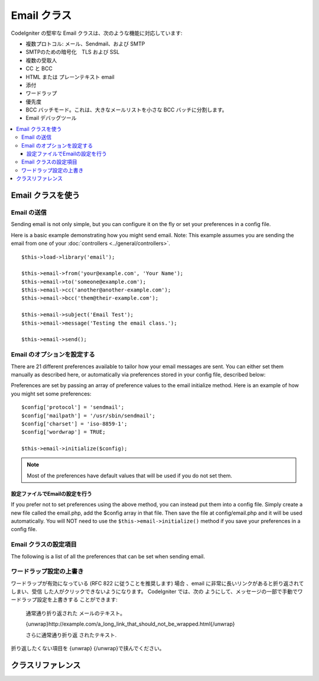 ###########
Email クラス
###########

CodeIgniter の堅牢な Email クラスは、次のような機能に対応しています:

-  複数プロトコル: メール、Sendmail、および SMTP
-  SMTPのための暗号化　TLS および SSL 
-  複数の受取人
-  CC と BCC
-  HTML または プレーンテキスト email
-  添付
-  ワードラップ
-  優先度
-  BCC バッチモード。これは、大きなメールリストを小さな 
   BCC バッチに分割します。
-  Email デバッグツール

.. contents::
  :local:

.. raw:: html

  <div class="custom-index container"></div>

***********************
Email クラスを使う
***********************

Email の送信
=============

Sending email is not only simple, but you can configure it on the fly or
set your preferences in a config file.

Here is a basic example demonstrating how you might send email. Note:
This example assumes you are sending the email from one of your
:doc:`controllers <../general/controllers>`.

::

	$this->load->library('email');

	$this->email->from('your@example.com', 'Your Name');
	$this->email->to('someone@example.com');
	$this->email->cc('another@another-example.com');
	$this->email->bcc('them@their-example.com');

	$this->email->subject('Email Test');
	$this->email->message('Testing the email class.');

	$this->email->send();

Email のオプションを設定する
=========================

There are 21 different preferences available to tailor how your email
messages are sent. You can either set them manually as described here,
or automatically via preferences stored in your config file, described
below:

Preferences are set by passing an array of preference values to the
email initialize method. Here is an example of how you might set some
preferences::

	$config['protocol'] = 'sendmail';
	$config['mailpath'] = '/usr/sbin/sendmail';
	$config['charset'] = 'iso-8859-1';
	$config['wordwrap'] = TRUE;

	$this->email->initialize($config);

.. note:: Most of the preferences have default values that will be used
	if you do not set them.

設定ファイルでEmailの設定を行う
------------------------------------------

If you prefer not to set preferences using the above method, you can
instead put them into a config file. Simply create a new file called the
email.php, add the $config array in that file. Then save the file at
config/email.php and it will be used automatically. You will NOT need to
use the ``$this->email->initialize()`` method if you save your
preferences in a config file.

Email クラスの設定項目
=================

The following is a list of all the preferences that can be set when
sending email.

=================== ====================== ============================ =======================================================================
設定項目          初期値          選択肢                      説明
=================== ====================== ============================ =======================================================================
**useragent**       CodeIgniter            None                         The "user agent".
**protocol**        mail                   mail, sendmail, or smtp      The mail sending protocol.
**mailpath**        /usr/sbin/sendmail     None                         The server path to Sendmail.
**smtp_host**       No Default             None                         SMTP Server Address.
**smtp_user**       No Default             None                         SMTP Username.
**smtp_pass**       No Default             None                         SMTP Password.
**smtp_port**       25                     None                         SMTP Port.
**smtp_timeout**    5                      None                         SMTP Timeout (in seconds).
**smtp_keepalive**  FALSE                  TRUE or FALSE (boolean)      Enable persistent SMTP connections.
**smtp_crypto**     No Default             tls or ssl                   SMTP Encryption
**wordwrap**        TRUE                   TRUE or FALSE (boolean)      Enable word-wrap.
**wrapchars**       76                                                  Character count to wrap at.
**mailtype**        text                   text or html                 Type of mail. If you send HTML email you must send it as a complete web
                                                                        page. Make sure you don't have any relative links or relative image
                                                                        paths otherwise they will not work.
**charset**         ``$config['charset']``                              Character set (utf-8, iso-8859-1, etc.).
**validate**        FALSE                  TRUE or FALSE (boolean)      Whether to validate the email address.
**priority**        3                      1, 2, 3, 4, 5                Email Priority. 1 = highest. 5 = lowest. 3 = normal.
**crlf**            \\n                    "\\r\\n" or "\\n" or "\\r"   Newline character. (Use "\\r\\n" to comply with RFC 822).
**newline**         \\n                    "\\r\\n" or "\\n" or "\\r"   Newline character. (Use "\\r\\n" to comply with RFC 822).
**bcc_batch_mode**  FALSE                  TRUE or FALSE (boolean)      Enable BCC Batch Mode.
**bcc_batch_size**  200                    None                         Number of emails in each BCC batch.
**dsn**             FALSE                  TRUE or FALSE (boolean)      Enable notify message from server
=================== ====================== ============================ =======================================================================

ワードラップ設定の上書き
========================

ワードラップが有効になっている (RFC 822 に従うことを推奨します)
場合 、email に非常に長いリンクがあると折り返されてしまい、受信
した人がクリックできないようになります。 CodeIgniter では、次の
ようにして、メッセージの一部で手動でワードラップ設定を上書きする
ことができます:

	通常通り折り返された
	メールのテキスト。

	{unwrap}http://example.com/a_long_link_that_should_not_be_wrapped.html{/unwrap}

	さらに通常通り折り返
	されたテキスト.


折り返したくない項目を {unwrap} {/unwrap}で挟んでください。

***************
クラスリファレンス
***************

.. class:: CI_Email

	.. method:: from($from[, $name = ''[, $return_path = NULL]])

		:param	string	$from: "From" e-mail address
		:param	string	$name: "From" display name
		:param	string	$return_path: Optional email address to redirect undelivered e-mail to
		:returns:	CI_Email instance (method chaining)
		:rtype:	CI_Email

		Sets the email address and name of the person sending the email::

			$this->email->from('you@example.com', 'Your Name');

		You can also set a Return-Path, to help redirect undelivered mail::

			$this->email->from('you@example.com', 'Your Name', 'returned_emails@example.com');

		.. note:: Return-Path can't be used if you've configured 'smtp' as
			your protocol.

	.. method:: reply_to($replyto[, $name = ''])

		:param	string	$replyto: E-mail address for replies
		:param	string	$name: Display name for the reply-to e-mail address
		:returns:	CI_Email instance (method chaining)
		:rtype:	CI_Email

		Sets the reply-to address. If the information is not provided the
		information in the :meth:from method is used. Example::

			$this->email->reply_to('you@example.com', 'Your Name');

	.. method:: to($to)

		:param	mixed	$to: Comma-delimited string or an array of e-mail addresses
		:returns:	CI_Email instance (method chaining)
		:rtype:	CI_Email

		Sets the email address(s) of the recipient(s). Can be a single e-mail,
		a comma-delimited list or an array::

			$this->email->to('someone@example.com');

		::

			$this->email->to('one@example.com, two@example.com, three@example.com');

		::

			$this->email->to(
				array('one@example.com', 'two@example.com', 'three@example.com')
			);

	.. method:: cc($cc)

		:param	mixed	$cc: Comma-delimited string or an array of e-mail addresses
		:returns:	CI_Email instance (method chaining)
		:rtype:	CI_Email

		Sets the CC email address(s). Just like the "to", can be a single e-mail,
		a comma-delimited list or an array.

	.. method:: bcc($bcc[, $limit = ''])

		:param	mixed	$bcc: Comma-delimited string or an array of e-mail addresses
		:param	int	$limit: Maximum number of e-mails to send per batch
		:returns:	CI_Email instance (method chaining)
		:rtype:	CI_Email

		Sets the BCC email address(s). Just like the ``to()`` method, can be a single
		e-mail, a comma-delimited list or an array.

		If ``$limit`` is set, "batch mode" will be enabled, which will send
		the emails to batches, with each batch not exceeding the specified
		``$limit``.

	.. method:: subject($subject)

		:param	string	$subject: E-mail subject line
		:returns:	CI_Email instance (method chaining)
		:rtype:	CI_Email

		Sets the email subject::

			$this->email->subject('This is my subject');

	.. method:: message($body)

		:param	string	$body: E-mail message body
		:returns:	CI_Email instance (method chaining)
		:rtype:	CI_Email

		Sets the e-mail message body::

			$this->email->message('This is my message');

	.. method:: set_alt_message($str)

		:param	string	$str: Alternative e-mail message body
		:returns:	CI_Email instance (method chaining)
		:rtype:	CI_Email

		Sets the alternative e-mail message body::

			$this->email->set_alt_message('This is the alternative message');

		This is an optional message string which can be used if you send
		HTML formatted email. It lets you specify an alternative message
		with no HTML formatting which is added to the header string for
		people who do not accept HTML email. If you do not set your own
		message CodeIgniter will extract the message from your HTML email
		and strip the tags.

	.. method:: set_header($header, $value)

		:param	string	$header: Header name
		:param	string	$value: Header value
		:returns:	CI_Email instance (method chaining)
		:rtype: CI_Email

		Appends additional headers to the e-mail::

			$this->email->set_header('Header1', 'Value1');
			$this->email->set_header('Header2', 'Value2');

	.. method:: clear([$clear_attachments = FALSE])

		:param	bool	$clear_attachments: Whether or not to clear attachments
		:returns:	CI_Email instance (method chaining)
		:rtype: CI_Email

		Initializes all the email variables to an empty state. This method
		is intended for use if you run the email sending method in a loop,
		permitting the data to be reset between cycles.

		::

			foreach ($list as $name => $address)
			{
				$this->email->clear();

				$this->email->to($address);
				$this->email->from('your@example.com');
				$this->email->subject('Here is your info '.$name);
				$this->email->message('Hi '.$name.' Here is the info you requested.');
				$this->email->send();
			}

		If you set the parameter to TRUE any attachments will be cleared as
		well::

			$this->email->clear(TRUE);

	.. method:: send([$auto_clear = TRUE])

		:param	bool	$auto_clear: Whether to clear message data automatically
		:returns:	TRUE on success, FALSE on failure
		:rtype:	bool

		The e-mail sending method. Returns boolean TRUE or FALSE based on
		success or failure, enabling it to be used conditionally::

			if ( ! $this->email->send())
			{
				// Generate error
			}

		This method will automatically clear all parameters if the request was
		successful. To stop this behaviour pass FALSE::

		 	if ($this->email->send(FALSE))
		 	{
		 		// Parameters won't be cleared
		 	}

		.. note:: In order to use the ``print_debugger()`` method, you need
			to avoid clearing the email parameters.

	.. method:: attach($filename[, $disposition = ''[, $newname = NULL[, $mime = '']]])

		:param	string	$filename: File name
		:param	string	$disposition: 'disposition' of the attachment. Most
			email clients make their own decision regardless of the MIME
			specification used here. https://www.iana.org/assignments/cont-disp/cont-disp.xhtml
		:param	string	$newname: Custom file name to use in the e-mail
		:param	string	$mime: MIME type to use (useful for buffered data)
		:returns:	CI_Email instance (method chaining)
		:rtype:	CI_Email

		Enables you to send an attachment. Put the file path/name in the first
		parameter. For multiple attachments use the method multiple times.
		For example::

			$this->email->attach('/path/to/photo1.jpg');
			$this->email->attach('/path/to/photo2.jpg');
			$this->email->attach('/path/to/photo3.jpg');

		To use the default disposition (attachment), leave the second parameter blank,
		otherwise use a custom disposition::

			$this->email->attach('image.jpg', 'inline');

		You can also use a URL::

			$this->email->attach('http://example.com/filename.pdf');

		If you'd like to use a custom file name, you can use the third paramater::

			$this->email->attach('filename.pdf', 'attachment', 'report.pdf');

		If you need to use a buffer string instead of a real - physical - file you can
		use the first parameter as buffer, the third parameter as file name and the fourth
		parameter as mime-type::

			$this->email->attach($buffer, 'attachment', 'report.pdf', 'application/pdf');

	.. method:: attachment_cid($filename)

		:param	string	$filename: Existing attachment filename
		:returns:	Attachment Content-ID or FALSE if not found
		:rtype:	string
 
		Sets and returns an attachment's Content-ID, which enables your to embed an inline
		(picture) attachment into HTML. First parameter must be the already attached file name.
		::
 
			$filename = '/img/photo1.jpg';
			$this->email->attach($filename);
			foreach ($list as $address)
			{
				$this->email->to($address);
				$cid = $this->email->attach_cid($filename);
				$this->email->message('<img src='cid:". $cid ."' alt="photo1" />');
				$this->email->send();
			}

		.. note:: Content-ID for each e-mail must be re-created for it to be unique.

	.. method:: print_debugger([$include = array('headers', 'subject', 'body')])

		:param	array	$include: Which parts of the message to print out
		:returns:	Formatted debug data
		:rtype:	string

		Returns a string containing any server messages, the email headers, and
		the email messsage. Useful for debugging.

		You can optionally specify which parts of the message should be printed.
		Valid options are: **headers**, **subject**, **body**.

		Example::

			// You need to pass FALSE while sending in order for the email data
			// to not be cleared - if that happens, print_debugger() would have
			// nothing to output.
			$this->email->send(FALSE);

			// Will only print the email headers, excluding the message subject and body
			$this->email->print_debugger(array('headers'));

		.. note:: By default, all of the raw data will be printed.
